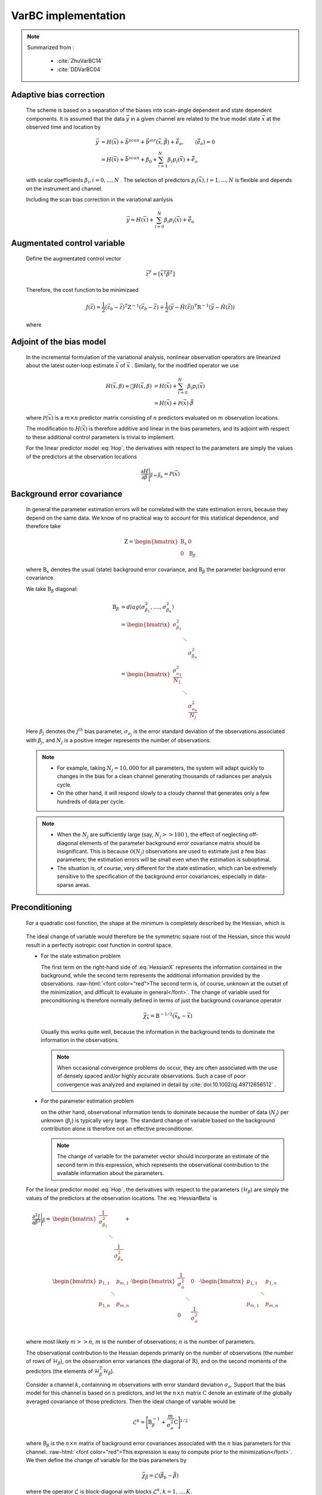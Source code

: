 VarBC implementation
+++++++++++++++++++++++++

.. role:: raw-html(raw)
  :format: html

.. note::

  Summarized from :

    - :cite:`ZhuVarBC14`
    - :cite:`DDVarBC04`

Adaptive bias correction
============================

  The scheme is based on a separation of the biases into scan-angle dependent and state dependent components. It is assumed that the data :math:`\vec{y}` in a given channel are related to the true model state :math:`\vec{x}` at the observed time and location by

    .. math::

      \vec{y} & = H(\vec{x}) + \vec{b}^{scan} + \vec{b}^{air}(\vec{x}, \vec{\beta}) + \tilde{\vec{e}_o} , \qquad \langle \tilde{\vec{e}_o} \rangle = 0 \\
              & = H(\vec{x}) + \vec{b}^{scan} + \beta_0 + \sum_{i=1}^{N} \beta_i p_i(\vec{x}) + \tilde{\vec{e}_o} 

  with scalar coefficients :math:`\beta_i, i = 0, . . . , N` . The selection of predictors :math:`p_i(\vec{x}), i = 1, . . . ,N`  is flexible and depends on the instrument and channel.

  Including the scan bias correction in the variational aanlysis

    .. math::

        \vec{y} = H(\vec{x}) + \sum_{i=0}^{N} \beta_i p_i(\vec{x}) + \tilde{\vec{e}_o} 


Augmentated control variable
===============================

  Define the augmentated control vector

    .. math::

      \vec{z}^T = \lbrack \vec{x}^T \vec{\beta}^T \rbrack

  Therefore, the cost function to be minimizaed

    .. math::

      J(\vec{z}) = \frac{1}{2} (\vec{z}_b - \vec{z})^T \textbf{Z}^{-1} (\vec{z}_b - \vec{z}) +  \frac{1}{2} (\vec{y} - \tilde{H}(\vec{z}))^T \textbf{R}^{-1} (\vec{y} - \tilde{H}(\vec{z}))

  where

    .. math::
      :label: Hop

      \tilde{H}(\vec{z}) = H(\vec{x}) + \sum_{i=0}^{N} \beta_i p_i(\vec{x})

Adjoint of the bias model
=============================

  In the incremental formulation of the variational analysis, nonlinear observation operators are linearized about the latest outer-loop estimate :math:`\overline{\vec{x}}` of :math:`\vec{x}` . Similarly, for the modified operator we use

    .. math::
      
        H(\vec{x}, \beta) \approx H(\overline{\vec{x}}, \beta) & = H(\overline{\vec{x}}) + \sum_{i=0}^{N} \beta_i p_i(\overline{\vec{x}}) \\
        & = H(\overline{\vec{x}}) + \mathcal{P}(\overline{\vec{x}}) \cdot \vec{\beta}

  where :math:`\mathcal{P}(\overline{\vec{x}})` is a :math:`m × n` predictor matrix consisting of :math:`n` predictors evaluated on :math:`m` observation locations.

  The modification to :math:`H(\vec{x})` is therefore additive and linear in the bias parameters, and its adjoint with respect to these additional control parameters is trivial to implement. 
  
  For the linear predictor model :eq:`Hop`, the derivatives with respect to the parameters are simply the values of the predictors at the observation locations

    .. math::

      \frac{\partial H }{\partial \vec{\beta}} \Bigg \vert_{\vec{\beta} = \vec{\beta}_b} = \mathcal{P}(\overline{\vec{x}})


Background error covariance
===============================

  In general the parameter estimation errors will be correlated with the state estimation errors, because they depend on the same data. We know of no practical way to account for this statistical dependence, and therefore take

    .. math::

      \textbf{Z} = \begin{bmatrix}
                      \textbf{B}_x & 0 \\
                      0 & \textbf{B}_{\beta}
                    \end{bmatrix}

  where :math:`\textbf{B}_x` denotes the usual (state) background error covariance, and :math:`\textbf{B}_\beta` the parameter background error covariance.

  We take :math:`\textbf{B}_\beta` diagonal:

    .. math::

      \textbf{B}_\beta & = diag(\sigma_{\beta_1}^2, ...., \sigma_{\beta_n}^2)  \\
                        & = \begin{bmatrix}
                              \sigma_{\beta_1}^2 & &   \\
                              & \ddots &  \\
                              & & \sigma_{\beta_n}^2
                            \end{bmatrix}   \\
                        & = \begin{bmatrix}
                              \frac{\sigma_{o_1}^2}{N_1} & &   \\
                              & \ddots &  \\
                              & & \frac{\sigma_{o_n}^2}{N_j}
                            \end{bmatrix}

  Here :math:`\beta_j` denotes the :math:`j^{th}` bias parameter, :math:`\sigma_{o_j}` is the error standard deviation of the observations associated with :math:`\beta_j`, and :math:`N_j` is a positive integer represents the number of observations.

  .. note::

    - For example, taking :math:`N_j = 10,000` for all parameters, the system will adapt quickly to changes in the bias for a clean channel generating thousands of radiances per analysis cycle. 
    - On the other hand, it will respond slowly to a cloudy channel that generates only a few hundreds of data per cycle. 


  .. note::

    - When the :math:`N_j` are sufficiently large (say, :math:`N_j >> 100` ), the effect of neglecting off-diagonal elements of the parameter background error covariance matrix should be insignificant. This is because :math:`\mathcal{O}(N_j)` observations are used to estimate just a few bias parameters; the estimation errors will be small even when the estimation is suboptimal. 
    - The situation is, of course, very different for the state estimation, which can be extremely sensitive to the specification of the background error covariances, especially in data-sparse areas. 

Preconditioning
==================

  For a quadratic cost function, the shape at the minimum is completely described by the Hessian, which is

    .. math::
      :label: HessianX

      \frac{\partial^2 J}{\partial \vec{x}^2} \Bigg{\vert}_{\vec{x} =\vec{x}_a} = \textbf{B}_{\vec{x}}^{-1} + \mathcal{H}_{\vec{x}}^T \textbf{R}^{-1} \mathcal{H}_{\vec{x}}, \qquad \mathcal{H}_{\vec{x}} = \frac{\partial H}{\partial \vec{x}} \Bigg{\vert}_{\vec{x}=\vec{x}_a}

    .. math::
      :label: HessianBeta

      \frac{\partial^2 J}{\partial \vec{\beta}^2} \Bigg{\vert}_{\vec{\beta} =\vec{\beta}_a} = \textbf{B}_{\vec{\beta}}^{-1} + \mathcal{H}_{\vec{\beta}}^T \textbf{R}^{-1} \mathcal{H}_{\vec{\beta}}, \qquad \mathcal{H}_{\vec{\beta}} = \frac{\partial H}{\partial \vec{\beta}} \Bigg{\vert}_{\vec{\beta}=\vec{\beta}_a}

  The ideal change of variable would therefore be the symmetric square root of the Hessian, since this would result in a perfectly isotropic cost function in control space.

  - For the state estimation problem

    The first term on the right-hand side of :eq:`HessianX` represents the information contained in the background, while the second  term represents the additional information provided by the observations. :raw-html:`<font color="red">The second term is, of course, unknown at the outset of the minimization, and difficult to evaluate in general</font>`. The change of variable used for preconditioning is therefore normally   defined in terms of just the background covariance operator

      .. math::

            \vec{\chi}_{\vec{x}} = \textbf{B}^{-1/2} (\vec{x}_b - \vec{x})

    Usually this works quite well, because the information in the background tends to dominate the information in the observations.

    .. note::

      When occasional convergence problems do occur, they are often associated with the use of densely spaced and/or highly accurate  observations. Such a case of poor convergence was analyzed and explained in detail by :cite:`doi:10.1002/qj.49712656512` .

  - For the parameter estimation problem

    on the other hand, observational information tends to dominate because the number of data (:math:`N_j`) per unknown (:math:`\beta_j`) is typically very large. The standard change of variable based on the background contribution alone is therefore not an effective preconditioner.

    .. note::

      The change of variable for the parameter vector should incorporate an estimate of the second term in this expression, which represents the observational contribution to the available information about the parameters.

  For the linear predictor model :eq:`Hop`, the derivatives with respect to the parameters (:math:`\mathcal{H}_{\beta}`) are simply the values of the predictors at the observation locations. The :eq:`HessianBeta` is

  .. math::

    \frac{\partial^2 J}{\partial \vec{\beta}^2} \Bigg{\vert}_{\vec{\beta}} = & \begin{bmatrix}
                                                                              \frac{1}{\sigma_{\beta_1}^2} & & \\
                                                                              & \ddots & \\
                                                                              & & \frac{1}{\sigma_{\beta_n}^2} \\
                                                                            \end{bmatrix}
                                                                            + \\
                                                                            &
                                                                            \begin{bmatrix}
                                                                              p_{1,1} & & p_{m,1} \\
                                                                              & \ddots & \\
                                                                              p_{1,n} & & p_{m,n} \\
                                                                            \end{bmatrix}
                                                                            \cdot 
                                                                            \begin{bmatrix}
                                                                              \frac{1}{\sigma_{o}^2} & & 0 \\
                                                                              & \ddots & \\
                                                                              0 & & \frac{1}{\sigma_{o}^2} \\
                                                                            \end{bmatrix}
                                                                            \cdot
                                                                            \begin{bmatrix}
                                                                              p_{1,1} & & p_{1,n} \\
                                                                              & \ddots & \\
                                                                              p_{m,1} & & p_{m,n} \\
                                                                            \end{bmatrix}

  where most likely :math:`m >> n`, :math:`m` is the number of observations; :math:`n` is the number of parameters.

  The observational contribution to the Hessian depends primarily on the number of observations (the number of rows of :math:`\mathcal{H}_{\beta}`), on the observation error variances (the diagonal of :math:`\textbf{R}`), and on the second moments of the predictors (the elements of :math:`\mathcal{H}_{\beta}^T \mathcal{H}_{\beta}`). 

  Consider a channel :math:`k`, containning :math:`m` observations with error standard deviation :math:`\sigma_{o}`. Support that the bias model for this channel is based on :math:`n` predictors, and let the :math:`n × n` matrix :math:`\textbf{C}` denote an estimate of the globally averaged covariance of those predictors. Then the ideal change of variable would be

    .. math::

      \mathcal{L}^k = {\Bigg\lbrack \textbf{B}_{\beta}^{-1} + \frac{m}{\sigma_o^2} \textbf{C} \Bigg\rbrack }^{1/2}

  where :math:`\textbf{B}_{\beta}` is the :math:`n × n` matrix of background error covariances associated with the :math:`n` bias parameters for this channel. :raw-html:`<font color="red">This expression is easy to compute prior to the minimization</font>`. We then define the change of variable for the bias parameters by

    .. math::

      \vec{\chi}_{\vec{\beta}} = \mathcal{L} (\vec{\beta}_b - \vec{\beta})

  where the operator :math:`\mathcal{L}` is block-diagonal with blocks :math:`\mathcal{L}^k, k = 1, . . . ,K`.


Bias correction of passive data
====================================

TODO